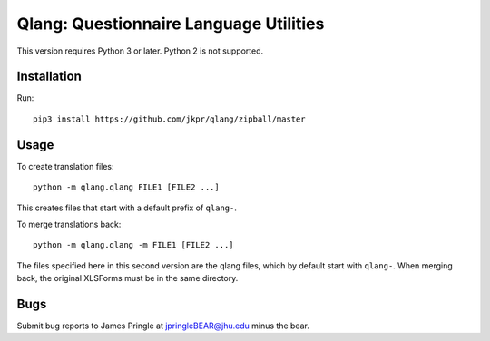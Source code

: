 ========================================
Qlang: Questionnaire Language Utilities
========================================

This version requires Python 3 or later. Python 2 is not supported.

------------
Installation
------------

Run::

    pip3 install https://github.com/jkpr/qlang/zipball/master


-----
Usage
-----

To create translation files::

    python -m qlang.qlang FILE1 [FILE2 ...]

This creates files that start with a default prefix of ``qlang-``.

To merge translations back::

    python -m qlang.qlang -m FILE1 [FILE2 ...]

The files specified here in this second version are the qlang files, which by default start with ``qlang-``.
When merging back, the original XLSForms must be in the same directory.

----
Bugs
----

Submit bug reports to James Pringle at jpringleBEAR@jhu.edu minus the bear.
